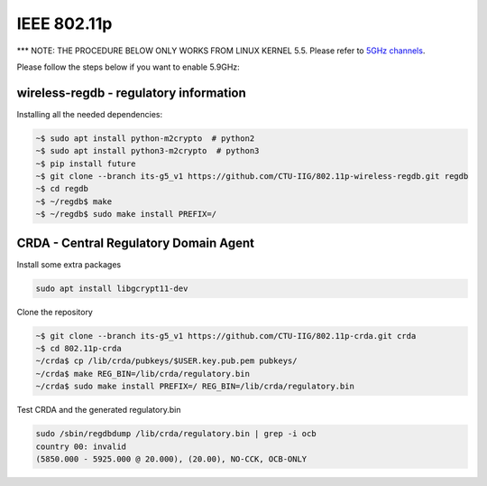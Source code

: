 **************************
IEEE 802.11p
**************************


*** NOTE: THE PROCEDURE BELOW ONLY WORKS FROM LINUX KERNEL 5.5. Please refer to `5GHz channels <https://github.com/torvalds/linux/commit/b5764696ac409523414f70421c13b7e7a9309454#diff-21081ef83e1374560c2e244926168e49) and [OCB](https://github.com/torvalds/linux/commit/7dfd8ac327301f302b03072066c66eb32578e940#diff-21081ef83e1374560c2e244926168e49>`_.

Please follow the steps below if you want to enable 5.9GHz:

wireless-regdb - regulatory information
===================

Installing all the needed dependencies:

.. code:: console

    ~$ sudo apt install python-m2crypto  # python2
    ~$ sudo apt install python3-m2crypto  # python3
    ~$ pip install future
    ~$ git clone --branch its-g5_v1 https://github.com/CTU-IIG/802.11p-wireless-regdb.git regdb
    ~$ cd regdb
    ~$ ~/regdb$ make
    ~$ ~/regdb$ sudo make install PREFIX=/


CRDA - Central Regulatory Domain Agent
===================

Install some extra packages

.. code:: console

    sudo apt install libgcrypt11-dev

Clone the repository

.. code:: console

    ~$ git clone --branch its-g5_v1 https://github.com/CTU-IIG/802.11p-crda.git crda
    ~$ cd 802.11p-crda
    ~/crda$ cp /lib/crda/pubkeys/$USER.key.pub.pem pubkeys/
    ~/crda$ make REG_BIN=/lib/crda/regulatory.bin
    ~/crda$ sudo make install PREFIX=/ REG_BIN=/lib/crda/regulatory.bin


Test CRDA and the generated regulatory.bin

.. code:: console

    sudo /sbin/regdbdump /lib/crda/regulatory.bin | grep -i ocb
    country 00: invalid
    (5850.000 - 5925.000 @ 20.000), (20.00), NO-CCK, OCB-ONLY

